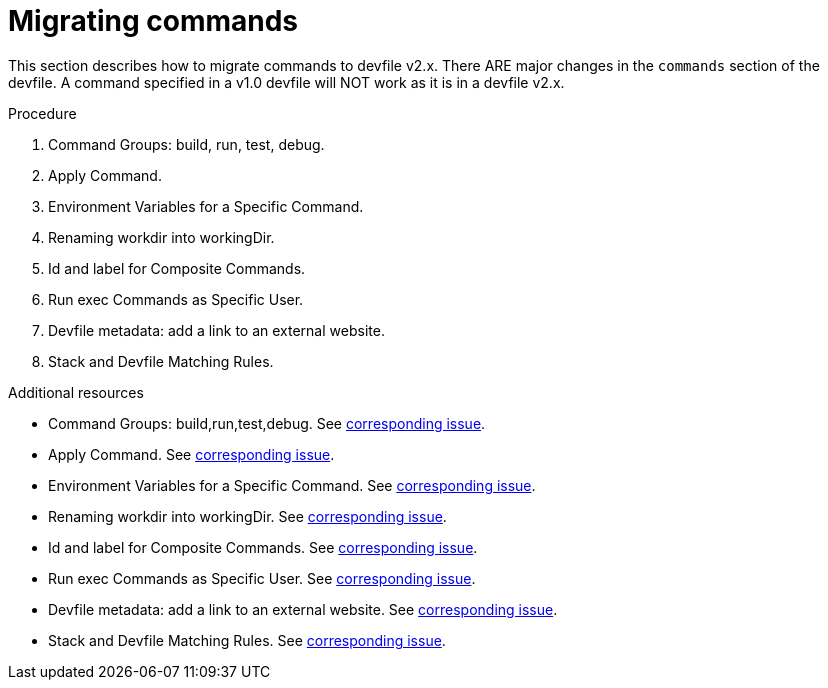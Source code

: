 [id="proc_migrating-commands_{context}"]
= Migrating commands

[role="_abstract"]
This section describes how to migrate commands to devfile v2.x. There ARE major changes in the `commands` section of the devfile. A command specified in a v1.0 devfile will NOT work as it is in a devfile v2.x.

.Procedure

. Command Groups: build, run, test, debug.
. Apply Command.
. Environment Variables for a Specific Command.
. Renaming workdir into workingDir.
. Id and label for Composite Commands.
. Run exec Commands as Specific User.
. Devfile metadata: add a link to an external website.
. Stack and Devfile Matching Rules.

[role="_additional-resources"]
.Additional resources

* Command Groups: build,run,test,debug. See https://github.com/che-incubator/devworkspace-api/issues/27[corresponding issue].
* Apply Command. See https://github.com/devfile/api/issues/56[corresponding issue].

* Environment Variables for a Specific Command. See https://github.com/che-incubator/devworkspace-api/issues/21[corresponding issue].

* Renaming workdir into workingDir. See https://github.com/che-incubator/devworkspace-api/issues/22[corresponding issue].

* Id and label for Composite Commands. See https://github.com/che-incubator/devworkspace-api/issues/18[corresponding issue].

* Run exec Commands as Specific User. See https://github.com/che-incubator/devworkspace-api/issues/34[corresponding issue].

* Devfile metadata: add a link to an external website. See https://github.com/che-incubator/devworkspace-api/issues/38[corresponding issue].

* Stack and Devfile Matching Rules. See https://github.com/che-incubator/devworkspace-api/issues/40[corresponding issue].
